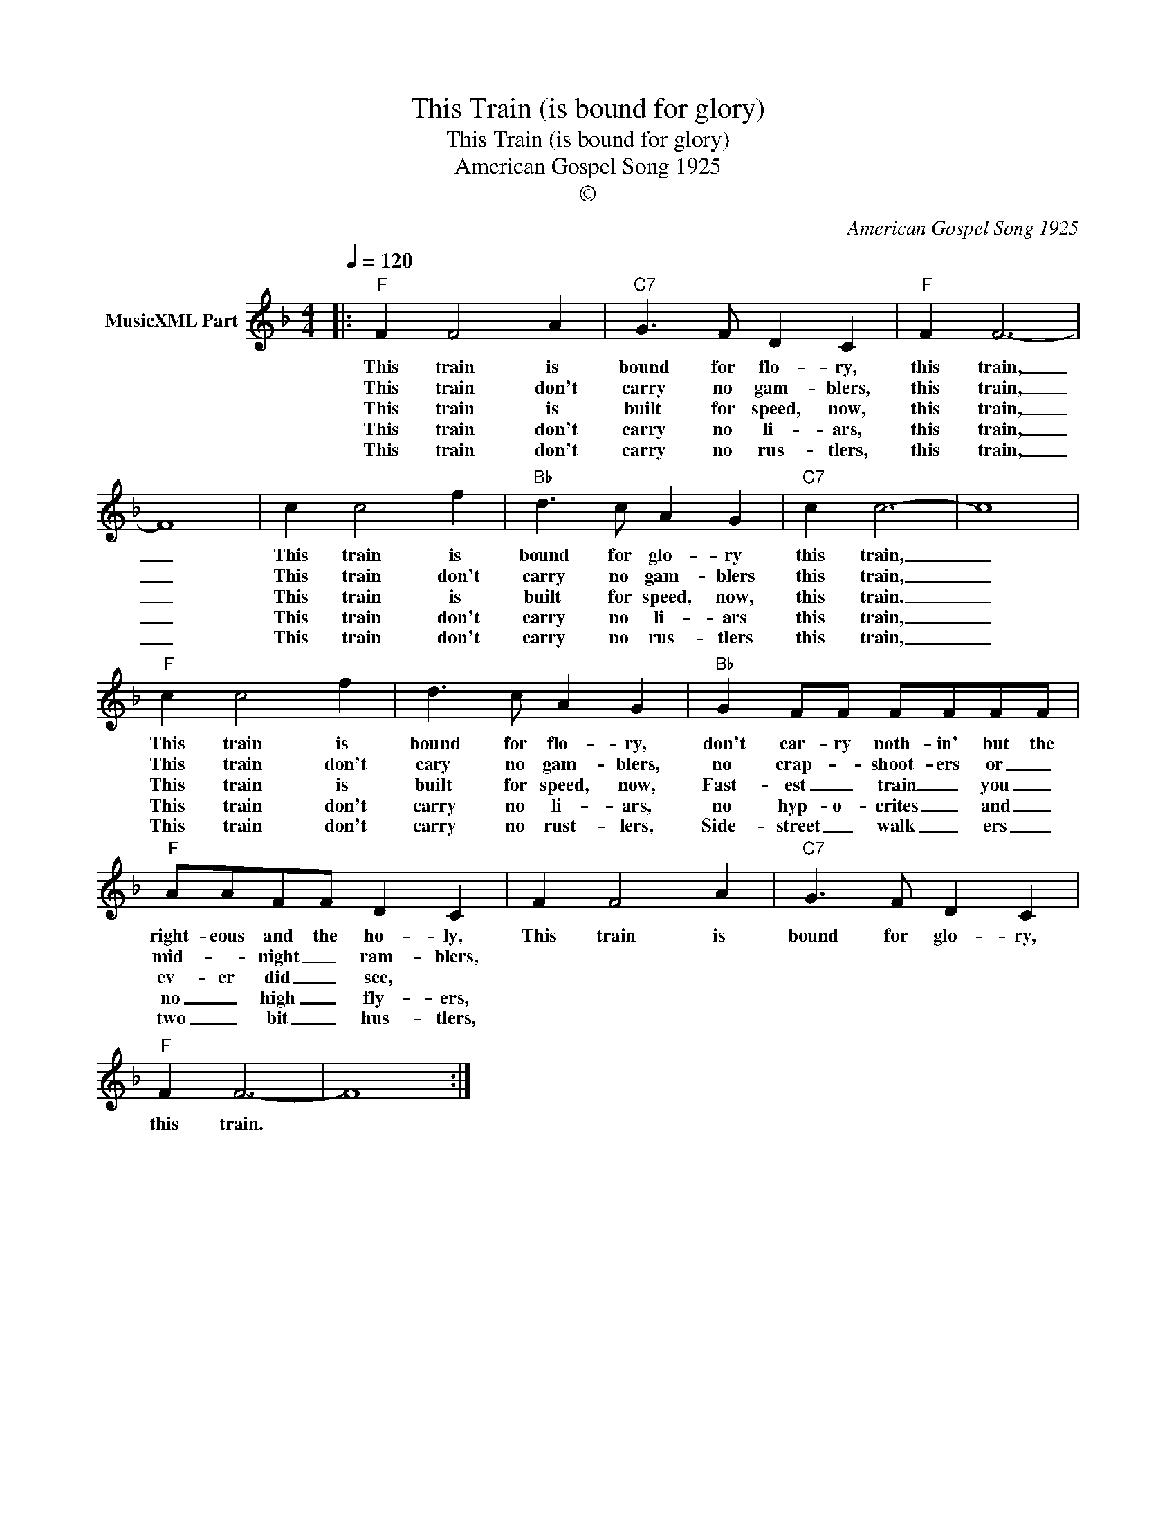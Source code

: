 X:1
T:This Train (is bound for glory)
T:This Train (is bound for glory)
T:American Gospel Song 1925
T:©
C:American Gospel Song 1925
Z:All Rights Reserved
L:1/4
Q:1/4=120
M:4/4
K:F
V:1 treble nm="MusicXML Part"
%%MIDI program 0
%%MIDI control 7 102
%%MIDI control 10 64
V:1
|:"F" F F2 A |"C7" G3/2 F/ D C |"F" F F3- | F4 | c c2 f |"Bb" d3/2 c/ A G |"C7" c c3- | c4 | %8
w: This train is|bound for flo- ry,|this train,|_|This train is|bound for glo- ry|this train,|_|
w: This train don't|carry no gam- blers,|this train,|_|This train don't|carry no gam- blers|this train,|_|
w: This train is|built for speed, now,|this train,|_|This train is|built for speed, now,|this train.|_|
w: This train don't|carry no li- ars,|this train,|_|This train don't|carry no li- ars|this train,|_|
w: This train don't|carry no rus- tlers,|this train,|_|This train don't|carry no rus- tlers|this train,|_|
"F" c c2 f | d3/2 c/ A G |"Bb" G F/F/ F/F/F/F/ |"F" A/A/F/F/ D C | F F2 A |"C7" G3/2 F/ D C | %14
w: This train is|bound for flo- ry,|don't car- ry noth- in' but the|right- eous and the ho- ly,|This train is|bound for glo- ry,|
w: This train don't|cary no gam- blers,|no crap- * shoot- ers or _|mid- * night _ ram- blers,|||
w: This train is|built for speed, now,|Fast- est _ train _ you _|ev- er did _ see, *|||
w: This train don't|carry no li- ars,|no hyp- o- crites _ and _|no _ high _ fly- ers,|||
w: This train don't|carry no rust- lers,|Side- street _ walk _ ers _|two _ bit _ hus- tlers,|||
"F" F F3- | F4 :| %16
w: this train.||
w: ||
w: ||
w: ||
w: ||

